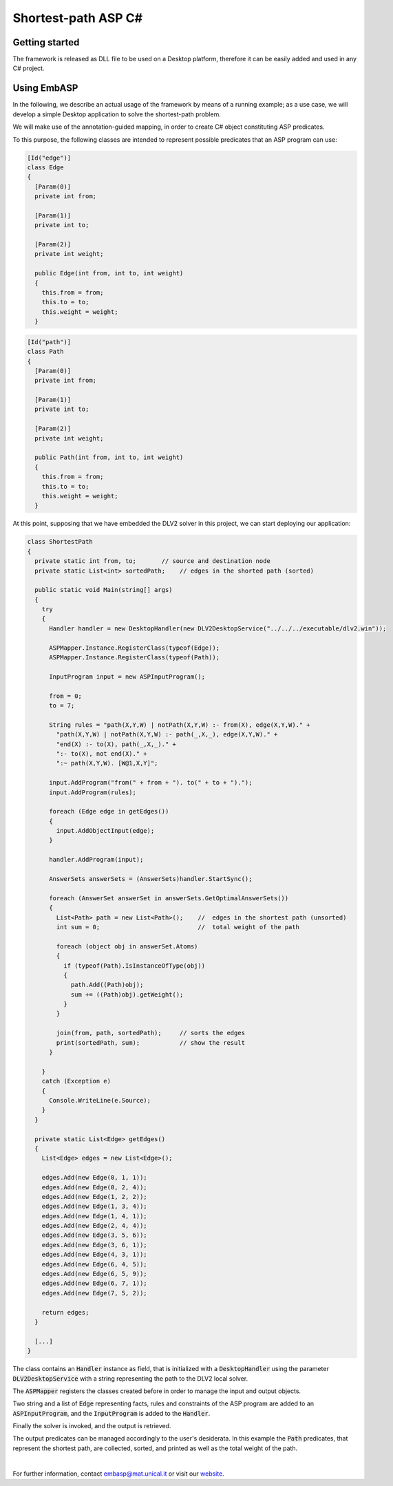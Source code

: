 ====================
Shortest-path ASP C#
====================

Getting started
===============

The framework is released as DLL file to be used on a Desktop platform, therefore it can be easily added and used in any C# project.

Using EmbASP
============

In the following, we describe an actual usage of the framework by means of a running example;
as a use case, we will develop a simple Desktop application to solve the shortest-path problem.

.. image:: ../_image/shortest-path.png
   :align: center

We will make use of the annotation-guided mapping, in order to create C# object constituting ASP predicates.

To this purpose, the following classes are intended to represent possible predicates that an ASP program can use:

.. code-block:: csharp

  [Id("edge")]
  class Edge
  {
    [Param(0)]
    private int from;

    [Param(1)]
    private int to;

    [Param(2)]
    private int weight;

    public Edge(int from, int to, int weight)
    {
      this.from = from;
      this.to = to;
      this.weight = weight;
    }

.. code-block:: csharp

  [Id("path")]
  class Path
  {
    [Param(0)]
    private int from;

    [Param(1)]
    private int to;

    [Param(2)]
    private int weight;

    public Path(int from, int to, int weight)
    {
      this.from = from;
      this.to = to;
      this.weight = weight;
    }

At this point, supposing that we have embedded the DLV2 solver in this project, we can start deploying our application:

.. code-block:: csharp
  
  class ShortestPath
  {
    private static int from, to;       // source and destination node
    private static List<int> sortedPath;    // edges in the shorted path (sorted)

    public static void Main(string[] args)
    {
      try
      {
        Handler handler = new DesktopHandler(new DLV2DesktopService("../../../executable/dlv2.win"));

        ASPMapper.Instance.RegisterClass(typeof(Edge));
        ASPMapper.Instance.RegisterClass(typeof(Path));

        InputProgram input = new ASPInputProgram();

        from = 0;   
        to = 7;

        String rules = "path(X,Y,W) | notPath(X,Y,W) :- from(X), edge(X,Y,W)." +
          "path(X,Y,W) | notPath(X,Y,W) :- path(_,X,_), edge(X,Y,W)." +
          "end(X) :- to(X), path(_,X,_)." +
          ":- to(X), not end(X)." +
          ":~ path(X,Y,W). [W@1,X,Y]";

        input.AddProgram("from(" + from + "). to(" + to + ").");
        input.AddProgram(rules);

        foreach (Edge edge in getEdges())
        {
          input.AddObjectInput(edge);
        }

        handler.AddProgram(input);

        AnswerSets answerSets = (AnswerSets)handler.StartSync();

        foreach (AnswerSet answerSet in answerSets.GetOptimalAnswerSets())
        {
          List<Path> path = new List<Path>();    //  edges in the shortest path (unsorted)
          int sum = 0;                           //  total weight of the path

          foreach (object obj in answerSet.Atoms)
          {
            if (typeof(Path).IsInstanceOfType(obj))
            {
              path.Add((Path)obj);
              sum += ((Path)obj).getWeight();
            }
          }

          join(from, path, sortedPath);     // sorts the edges
          print(sortedPath, sum);           // show the result
        }

      }
      catch (Exception e)
      {
        Console.WriteLine(e.Source);
      }
    }

    private static List<Edge> getEdges()
    {
      List<Edge> edges = new List<Edge>();

      edges.Add(new Edge(0, 1, 1));
      edges.Add(new Edge(0, 2, 4));
      edges.Add(new Edge(1, 2, 2));
      edges.Add(new Edge(1, 3, 4));
      edges.Add(new Edge(1, 4, 1));
      edges.Add(new Edge(2, 4, 4));
      edges.Add(new Edge(3, 5, 6));
      edges.Add(new Edge(3, 6, 1));
      edges.Add(new Edge(4, 3, 1));
      edges.Add(new Edge(6, 4, 5));
      edges.Add(new Edge(6, 5, 9));
      edges.Add(new Edge(6, 7, 1));
      edges.Add(new Edge(7, 5, 2));

      return edges;
    }

    [...]
  }

The class contains an :code:`Handler` instance as field, that is initialized with a :code:`DesktopHandler` using the parameter :code:`DLV2DesktopService` with a string representing the path to the DLV2 local solver.

The :code:`ASPMapper` registers the classes created before in order to manage the input and output objects.

Two string and a list of :code:`Edge` representing facts, rules and constraints of the ASP program are added to an :code:`ASPInputProgram`, and the :code:`InputProgram` is added to the :code:`Handler`.

Finally the solver is invoked, and the output is retrieved.

The output predicates can be managed accordingly to the user's desiderata. In this example the :code:`Path` predicates, that represent the shortest path, are collected, sorted, and printed as well as the total weight of the path.

|

For further information, contact `embasp@mat.unical.it <embasp@mat.unical.it>`_ or visit our `website <https://www.mat.unical.it/calimeri/projects/embasp/>`_.
